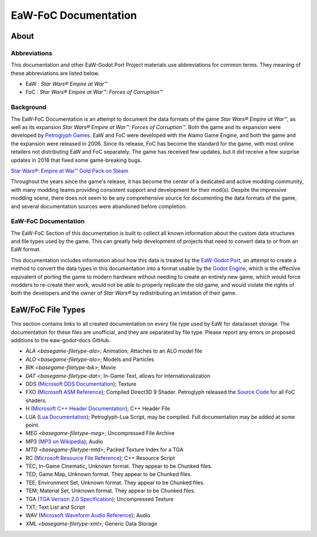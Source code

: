.. _readme:
.. Readme file, description of docs

EaW-FoC Documentation
====================================


About
-----


Abbreviations
^^^^^^^^^^^^^
This documentation and other EaW-Godot Port Project materials use abbreviations for common terms. They meaning of these
abbreviations are listed below.

- EaW : *Star Wars® Empire at War™*
- FoC : *Star Wars® Empire at War™: Forces of Corruption™*


Background
^^^^^^^^^^
The EaW-FoC Documentation is an attempt to document the data formats of the game *Star Wars® Empire at War™*, as well
as its expansion *Star Wars® Empire at War™: Forces of Corruption™*. Both the game and its expansion were developed by
`Petroglyph Games <http://www.petroglyphgames.com/>`_. EaW and FoC were developed with the Alamo Game Engine, and both
the game and the expansion were released in 2006. Since its release, FoC has become the standard for the game, with most
online retailers not distributing EaW and FoC separately. The game has received few updates, but it did receive a few
surprise updates in 2018 that fixed some game-breaking bugs.

`Star Wars®: Empire at War™ Gold Pack on Steam <https://store.steampowered.com/app/32470>`_

Throughout the years since the game's release, it has become the center of a dedicated and active modding community,
with many modding teams providing consistent support and development for their mod(s). Despite the impressive modding
scene, there does not seem to be any comprehensive source for documenting the data formats of the game, and several
documentation sources were abandoned before completion.


EaW-FoC Documentation
^^^^^^^^^^^^^^^^^^^^^

The EaW-FoC Section of this documentation is built to collect all known information about the custom data structures and
file types used by the game. This can greatly help development of projects that need to convert data to or from an EaW
format.

This documentation includes information about how this data is treated by the
`EaW-Godot Port <https://github.com/luke13139/eaw-godot-importer>`_, an attempt to create a method to convert the data
types in this documentation into a format usable by the `Godot Engine <https://godotengine.org/>`_, which is the
effective equivalent of porting the game to modern hardware without needing to create an entirely new game, which would
force modders to re-create their work, would not be able to properly replicate the old game, and would violate the
rights of both the developers and the owner of *Star Wars®* by redistributing an imitation of their game.


EaW/FoC File Types
------------------
This section contains links to all created documentation on every file type used by EaW for data/asset storage.
The documentation for these files are unofficial, and they are separated by file type. Please report any errors or
proposed additions to the eaw-godot-docs GitHub.

- `ALA <basegame-filetype-ala>`; Animation; Attaches to an ALO model file
- `ALO <basegame-filetype-alo>`; Models and Particles
- `BIK <basegame-filetype-bik>`; Movie
- `DAT <basegame-filetype-dat>`; In-Game Text, allows for internationalization
- DDS (`Microsoft DDS Documentation <https://docs.microsoft.com/windows/win32/direct3ddds/dx-graphics-dds>`_); Texture
- FXO (`Microsoft ASM Reference <https://docs.microsoft.com/windows/win32/direct3dhlsl/dx9-graphics-reference-asm>`_);
  Compiled Direct3D 9 Shader. Petroglyph released the `Source Code <http://www.petroglyphgames.com/eawmodtool/>`_ for
  all FoC shaders.
- H (`Microsoft C++ Header Documentation <https://docs.microsoft.com/cpp/cpp/header-files-cpp>`_); C++ Header File
- LUA (`Lua Documentation <https://www.lua.org/docs.html>`_); Petroglyph-Lua Script, may be compiled. Full documentation
  may be added at some point.
- `MEG <basegame-filetype-meg>`; Uncompressed File Archive
- MP3 (`MP3 on Wikipedia <https://wikipedia.org/wiki/MP3>`_); Audio
- `MTD <basegame-filetype-mtd>`; Packed Texture Index for a TGA
- RC (`Microsoft Resource File Reference <https://docs.microsoft.com/cpp/windows/resource-files-visual-studio>`_);
  C++ Resource Script
- TEC; In-Game Cinematic, Unknown format. They appear to be Chunked files.
- TED; Game Map, Unknown format. They appear to be Chunked files.
- TEE; Environment Set, Unknown format. They appear to be Chunked files.
- TEM; Material Set, Unknown format. They appear to be Chunked files.
- TGA (`TGA Verison 2.0 Specification <https://www.dca.fee.unicamp.br/~martino/disciplinas/ea978/tgaffs.pdf>`_);
  Uncompressed Texture
- TXT; Text List and Script
- WAV (`Microsoft Waveform Audio
  Reference <https://docs.microsoft.com/windows/win32/multimedia/waveform-audio-reference>`_); Audio
- `XML <basegame-filetype-xml>`; Generic Data Storage
